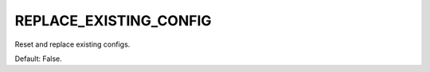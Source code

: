 REPLACE_EXISTING_CONFIG
=======================

Reset and replace existing configs. 

Default: False.